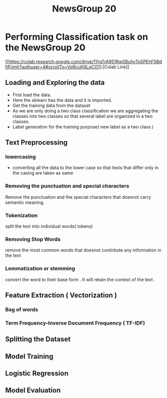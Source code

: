 :PROPERTIES:
:ID:       A63EDC5E-AB5C-42B8-8B19-93A10A62462B
:END:
#+title: NewsGroup 20

* Performing Classification task on the NewsGroup 20

[[https://colab.research.google.com/drive/1YigTrA951RwSBuhyTo5PEhF5BdfjPJmh?authuser=4#scrollTo=VqRcuK6LqCO1]:[Colab Link]]

** Loading and Exploring the data
- First load the data.
- Here the sklearn has the data and it is imported.
- Get the training data from the dataset
- As we are only doing a two class classification we are
  aggregating the classes  into two classes so that several
  label are organized in a two classes.
- Label generation for the training purpose( new label
  as a two class )

** Text Preprocessing
*** lowercasing
- converting all the data to the lower case so that
   texts that differ only in the casing are taken as same

*** Removing the punctuation and special characters
Remove the punctuation and the special characters that doesnot
carry semantic meaning.
*** Tokenization
split the text into individual words( tokens)
*** Removing Stop Words
remove the most common words that doesnot contirbute
any information in the text
*** Lemmatization or stemming
convert the word to their base form . It will retain the
context of the text .
**  Feature Extraction ( Vectorization )
*** Bag of words
*** Term Frequency-Inverse Document Frequency ( TF-IDF)

** Splitting the Dataset

** Model Training

** Logistic Regression

** Model Evaluation
